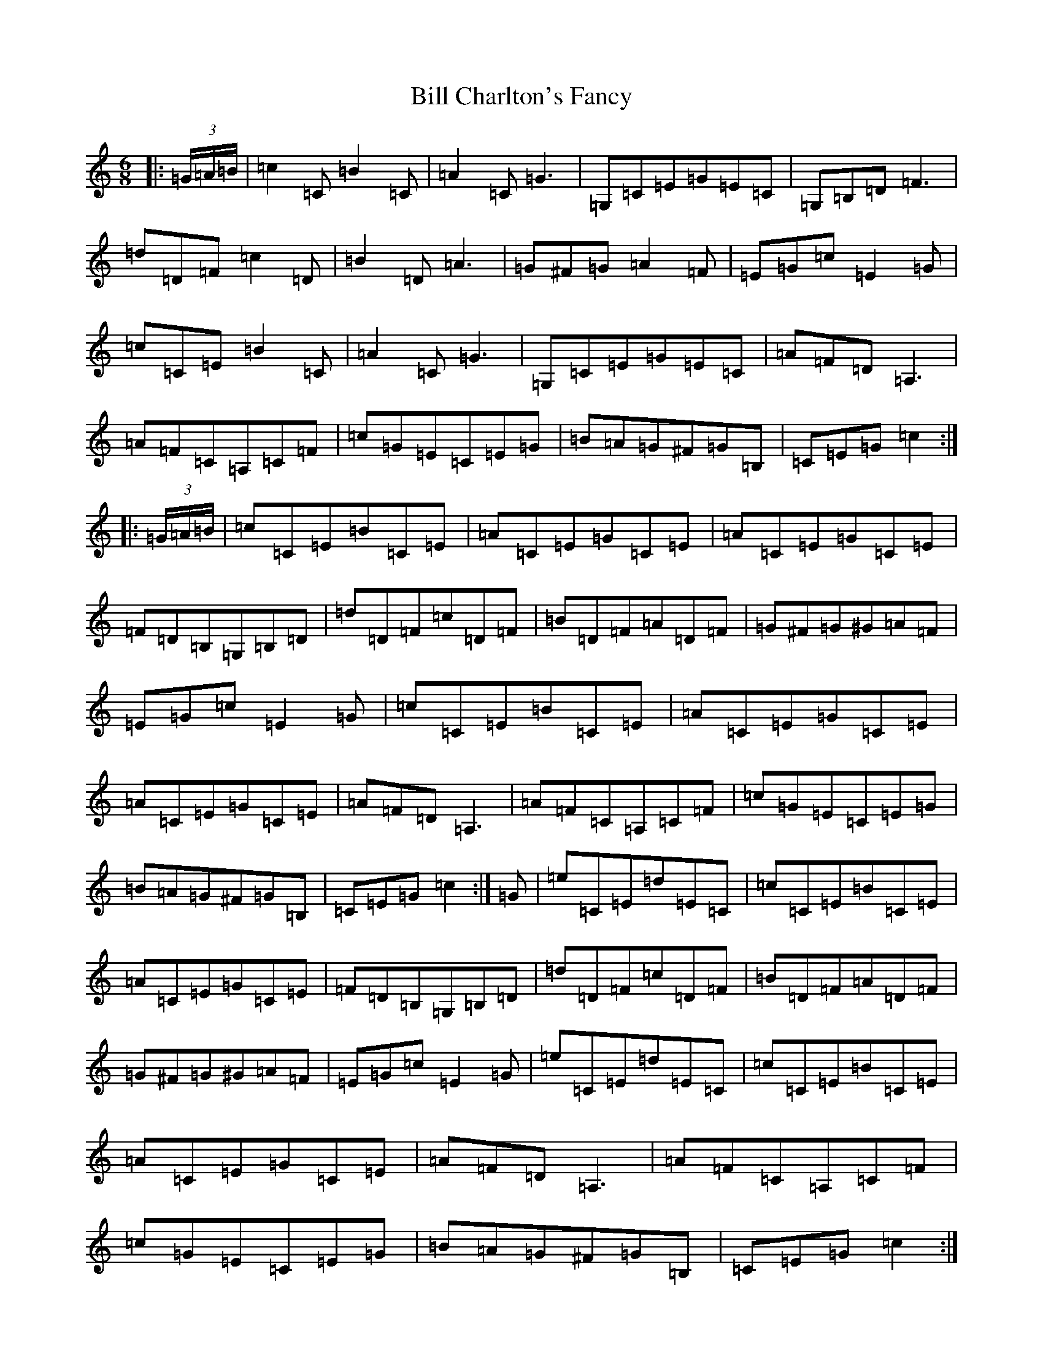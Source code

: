 X: 1813
T: Bill Charlton's Fancy
S: https://thesession.org/tunes/3669#setting3669
R: jig
M:6/8
L:1/8
K: C Major
|:(3=G/2=A/2=B/2|=c2=C=B2=C|=A2=C=G3|=G,=C=E=G=E=C|=G,=B,=D=F3|=d=D=F=c2=D|=B2=D=A3|=G^F=G=A2=F|=E=G=c=E2=G|=c=C=E=B2=C|=A2=C=G3|=G,=C=E=G=E=C|=A=F=D=A,3|=A=F=C=A,=C=F|=c=G=E=C=E=G|=B=A=G^F=G=B,|=C=E=G=c2:||:(3=G/2=A/2=B/2|=c=C=E=B=C=E|=A=C=E=G=C=E|=A=C=E=G=C=E|=F=D=B,=G,=B,=D|=d=D=F=c=D=F|=B=D=F=A=D=F|=G^F=G^G=A=F|=E=G=c=E2=G|=c=C=E=B=C=E|=A=C=E=G=C=E|=A=C=E=G=C=E|=A=F=D=A,3|=A=F=C=A,=C=F|=c=G=E=C=E=G|=B=A=G^F=G=B,|=C=E=G=c2:|=G|=e=C=E=d=E=C|=c=C=E=B=C=E|=A=C=E=G=C=E|=F=D=B,=G,=B,=D|=d=D=F=c=D=F|=B=D=F=A=D=F|=G^F=G^G=A=F|=E=G=c=E2=G|=e=C=E=d=E=C|=c=C=E=B=C=E|=A=C=E=G=C=E|=A=F=D=A,3|=A=F=C=A,=C=F|=c=G=E=C=E=G|=B=A=G^F=G=B,|=C=E=G=c2:|